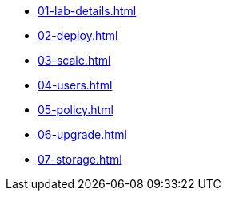 * xref:01-lab-details.adoc[]
* xref:02-deploy.adoc[]
* xref:03-scale.adoc[]
* xref:04-users.adoc[]
* xref:05-policy.adoc[]
* xref:06-upgrade.adoc[]
* xref:07-storage.adoc[]

// * xref:module-03.adoc[3. Creating a hosted cluster]
// ** xref:module-03.adoc#cli[Install CLI]
// ** xref:module-03.adoc#create[Create Hosted Cluster]
// ** xref:module-03.adoc#review[Review Hosted Cluster]

// * xref:module-04.adoc[4. Scale hosted cluster]
// ** xref:module-04.adoc#addnode[Add new node]
// ** xref:module-04.adoc#addnodepool[Add a node pool]

// * xref:module-05.adoc[5. Storage configuration]
// ** xref:module-05.adoc#storage[Storage]
// ** xref:module-05.adoc#caching[Image caching]

// * xref:module-06.adoc[6. Policies]
// ** xref:module-06.adoc#storage[Introduction]
// ** xref:module-06.adoc#caching[Authentication]
